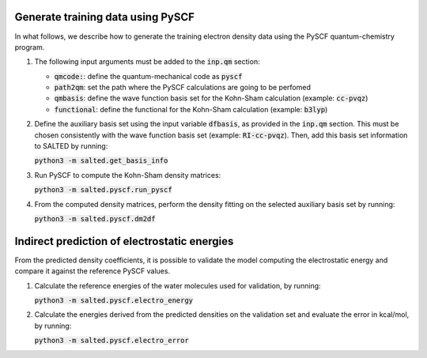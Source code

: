 Generate training data using PySCF
----------------------------------

In what follows, we describe how to generate the training electron density data using the PySCF quantum-chemistry program.

1. The following input arguments must be added to the :code:`inp.qm` section:

   - :code:`qmcode:`: define the quantum-mechanical code as :code:`pyscf`

   - :code:`path2qm`: set the path where the PySCF calculations are going to be perfomed 
    
   - :code:`qmbasis`: define the wave function basis set for the Kohn-Sham calculation (example: :code:`cc-pvqz`)

   - :code:`functional`: define the functional for the Kohn-Sham calculation (example: :code:`b3lyp`)

2. Define the auxiliary basis set using the input variable :code:`dfbasis`, as provided in the :code:`inp.qm` section. This must be chosen consistently with the wave function basis set (example: :code:`RI-cc-pvqz`). Then, add this basis set information to SALTED by running:

   :code:`python3 -m salted.get_basis_info`

3. Run PySCF to compute the Kohn-Sham density matrices: 

   :code:`python3 -m salted.pyscf.run_pyscf`

4. From the computed density matrices, perform the density fitting on the selected auxiliary basis set by running: 

   :code:`python3 -m salted.pyscf.dm2df`

Indirect prediction of electrostatic energies
---------------------------------------------

From the predicted density coefficients, it is possible to validate the model computing the electrostatic energy and compare it against the reference PySCF values. 

1. Calculate the reference energies of the water molecules used for validation, by running:

   :code:`python3 -m salted.pyscf.electro_energy`

2. Calculate the energies derived from the predicted densities on the validation set and evaluate the error in kcal/mol, by running:

   :code:`python3 -m salted.pyscf.electro_error`
